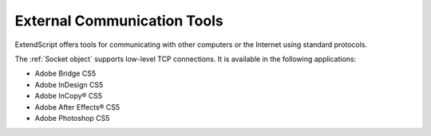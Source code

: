 .. _external-communication-tools:

External Communication Tools
============================
ExtendScript offers tools for communicating with other computers or the Internet using standard
protocols.

The :ref:`Socket object` supports low-level TCP connections. It is available in the following applications:

- Adobe Bridge CS5
- Adobe InDesign CS5
- Adobe InCopy® CS5
- Adobe After Effects® CS5
- Adobe Photoshop CS5
